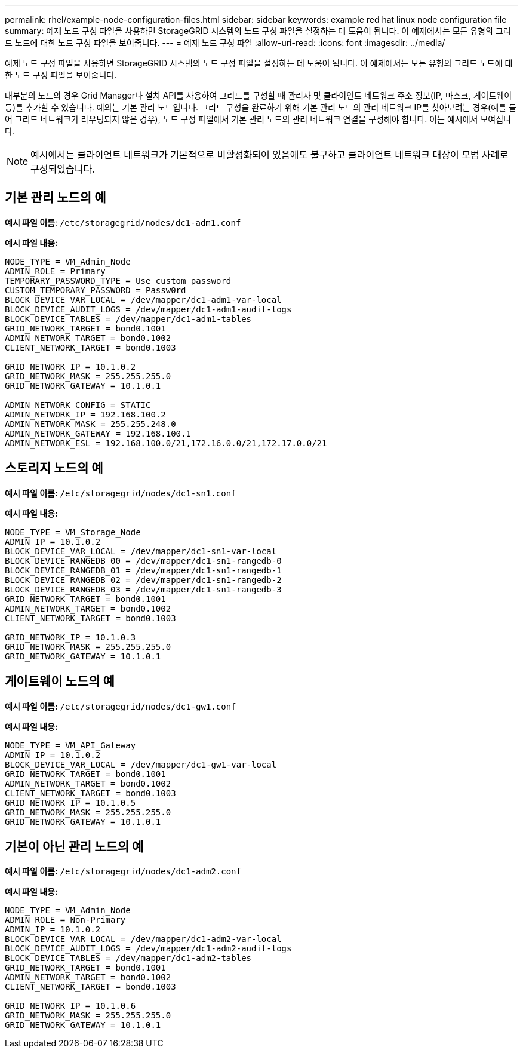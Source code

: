 ---
permalink: rhel/example-node-configuration-files.html 
sidebar: sidebar 
keywords: example red hat linux node configuration file 
summary: 예제 노드 구성 파일을 사용하면 StorageGRID 시스템의 노드 구성 파일을 설정하는 데 도움이 됩니다.  이 예제에서는 모든 유형의 그리드 노드에 대한 노드 구성 파일을 보여줍니다. 
---
= 예제 노드 구성 파일
:allow-uri-read: 
:icons: font
:imagesdir: ../media/


[role="lead"]
예제 노드 구성 파일을 사용하면 StorageGRID 시스템의 노드 구성 파일을 설정하는 데 도움이 됩니다.  이 예제에서는 모든 유형의 그리드 노드에 대한 노드 구성 파일을 보여줍니다.

대부분의 노드의 경우 Grid Manager나 설치 API를 사용하여 그리드를 구성할 때 관리자 및 클라이언트 네트워크 주소 정보(IP, 마스크, 게이트웨이 등)를 추가할 수 있습니다.  예외는 기본 관리 노드입니다.  그리드 구성을 완료하기 위해 기본 관리 노드의 관리 네트워크 IP를 찾아보려는 경우(예를 들어 그리드 네트워크가 라우팅되지 않은 경우), 노드 구성 파일에서 기본 관리 노드의 관리 네트워크 연결을 구성해야 합니다.  이는 예시에서 보여집니다.


NOTE: 예시에서는 클라이언트 네트워크가 기본적으로 비활성화되어 있음에도 불구하고 클라이언트 네트워크 대상이 모범 사례로 구성되었습니다.



== 기본 관리 노드의 예

*예시 파일 이름*: `/etc/storagegrid/nodes/dc1-adm1.conf`

*예시 파일 내용:*

[listing]
----
NODE_TYPE = VM_Admin_Node
ADMIN_ROLE = Primary
TEMPORARY_PASSWORD_TYPE = Use custom password
CUSTOM_TEMPORARY_PASSWORD = Passw0rd
BLOCK_DEVICE_VAR_LOCAL = /dev/mapper/dc1-adm1-var-local
BLOCK_DEVICE_AUDIT_LOGS = /dev/mapper/dc1-adm1-audit-logs
BLOCK_DEVICE_TABLES = /dev/mapper/dc1-adm1-tables
GRID_NETWORK_TARGET = bond0.1001
ADMIN_NETWORK_TARGET = bond0.1002
CLIENT_NETWORK_TARGET = bond0.1003

GRID_NETWORK_IP = 10.1.0.2
GRID_NETWORK_MASK = 255.255.255.0
GRID_NETWORK_GATEWAY = 10.1.0.1

ADMIN_NETWORK_CONFIG = STATIC
ADMIN_NETWORK_IP = 192.168.100.2
ADMIN_NETWORK_MASK = 255.255.248.0
ADMIN_NETWORK_GATEWAY = 192.168.100.1
ADMIN_NETWORK_ESL = 192.168.100.0/21,172.16.0.0/21,172.17.0.0/21
----


== 스토리지 노드의 예

*예시 파일 이름:* `/etc/storagegrid/nodes/dc1-sn1.conf`

*예시 파일 내용:*

[listing]
----
NODE_TYPE = VM_Storage_Node
ADMIN_IP = 10.1.0.2
BLOCK_DEVICE_VAR_LOCAL = /dev/mapper/dc1-sn1-var-local
BLOCK_DEVICE_RANGEDB_00 = /dev/mapper/dc1-sn1-rangedb-0
BLOCK_DEVICE_RANGEDB_01 = /dev/mapper/dc1-sn1-rangedb-1
BLOCK_DEVICE_RANGEDB_02 = /dev/mapper/dc1-sn1-rangedb-2
BLOCK_DEVICE_RANGEDB_03 = /dev/mapper/dc1-sn1-rangedb-3
GRID_NETWORK_TARGET = bond0.1001
ADMIN_NETWORK_TARGET = bond0.1002
CLIENT_NETWORK_TARGET = bond0.1003

GRID_NETWORK_IP = 10.1.0.3
GRID_NETWORK_MASK = 255.255.255.0
GRID_NETWORK_GATEWAY = 10.1.0.1
----


== 게이트웨이 노드의 예

*예시 파일 이름:* `/etc/storagegrid/nodes/dc1-gw1.conf`

*예시 파일 내용:*

[listing]
----
NODE_TYPE = VM_API_Gateway
ADMIN_IP = 10.1.0.2
BLOCK_DEVICE_VAR_LOCAL = /dev/mapper/dc1-gw1-var-local
GRID_NETWORK_TARGET = bond0.1001
ADMIN_NETWORK_TARGET = bond0.1002
CLIENT_NETWORK_TARGET = bond0.1003
GRID_NETWORK_IP = 10.1.0.5
GRID_NETWORK_MASK = 255.255.255.0
GRID_NETWORK_GATEWAY = 10.1.0.1
----


== 기본이 아닌 관리 노드의 예

*예시 파일 이름:* `/etc/storagegrid/nodes/dc1-adm2.conf`

*예시 파일 내용:*

[listing]
----
NODE_TYPE = VM_Admin_Node
ADMIN_ROLE = Non-Primary
ADMIN_IP = 10.1.0.2
BLOCK_DEVICE_VAR_LOCAL = /dev/mapper/dc1-adm2-var-local
BLOCK_DEVICE_AUDIT_LOGS = /dev/mapper/dc1-adm2-audit-logs
BLOCK_DEVICE_TABLES = /dev/mapper/dc1-adm2-tables
GRID_NETWORK_TARGET = bond0.1001
ADMIN_NETWORK_TARGET = bond0.1002
CLIENT_NETWORK_TARGET = bond0.1003

GRID_NETWORK_IP = 10.1.0.6
GRID_NETWORK_MASK = 255.255.255.0
GRID_NETWORK_GATEWAY = 10.1.0.1
----